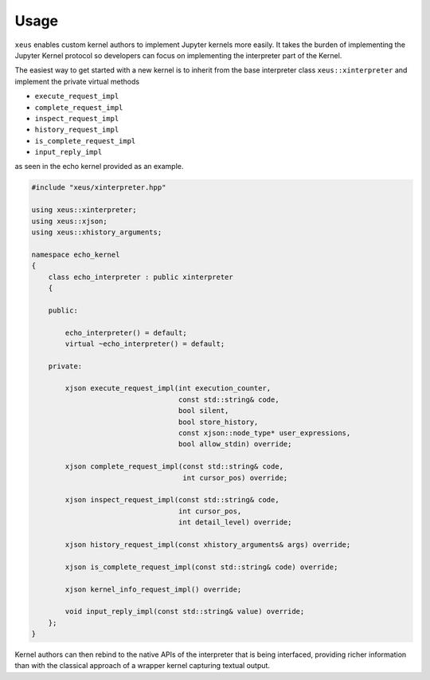 .. Copyright (c) 2016, Johan Mabille and Sylvain Corlay

   Distributed under the terms of the BSD 3-Clause License.

   The full license is in the file LICENSE, distributed with this software.

Usage
=====

``xeus`` enables custom kernel authors to implement Jupyter kernels more easily. It takes the burden of implementing the Jupyter Kernel protocol so developers can focus on implementing the interpreter part of the Kernel.

The easiest way to get started with a new kernel is to inherit from the base interpreter class ``xeus::xinterpreter`` and implement the private virtual methods

- ``execute_request_impl``
- ``complete_request_impl`` 
- ``inspect_request_impl``
- ``history_request_impl``
- ``is_complete_request_impl``
- ``input_reply_impl``

as seen in the echo kernel provided as an example.

.. code::

    #include "xeus/xinterpreter.hpp"

    using xeus::xinterpreter;
    using xeus::xjson;
    using xeus::xhistory_arguments;

    namespace echo_kernel
    {
        class echo_interpreter : public xinterpreter
        {

        public:

            echo_interpreter() = default;
            virtual ~echo_interpreter() = default;

        private:

            xjson execute_request_impl(int execution_counter,
                                       const std::string& code,
                                       bool silent,
                                       bool store_history,
                                       const xjson::node_type* user_expressions,
                                       bool allow_stdin) override;

            xjson complete_request_impl(const std::string& code,
                                        int cursor_pos) override;

            xjson inspect_request_impl(const std::string& code,
                                       int cursor_pos,
                                       int detail_level) override;

            xjson history_request_impl(const xhistory_arguments& args) override;

            xjson is_complete_request_impl(const std::string& code) override;

            xjson kernel_info_request_impl() override;

            void input_reply_impl(const std::string& value) override;
        };
    }


Kernel authors can then rebind to the native APIs of the interpreter that is being interfaced, providing richer information than with the classical approach of a wrapper kernel capturing textual output.
